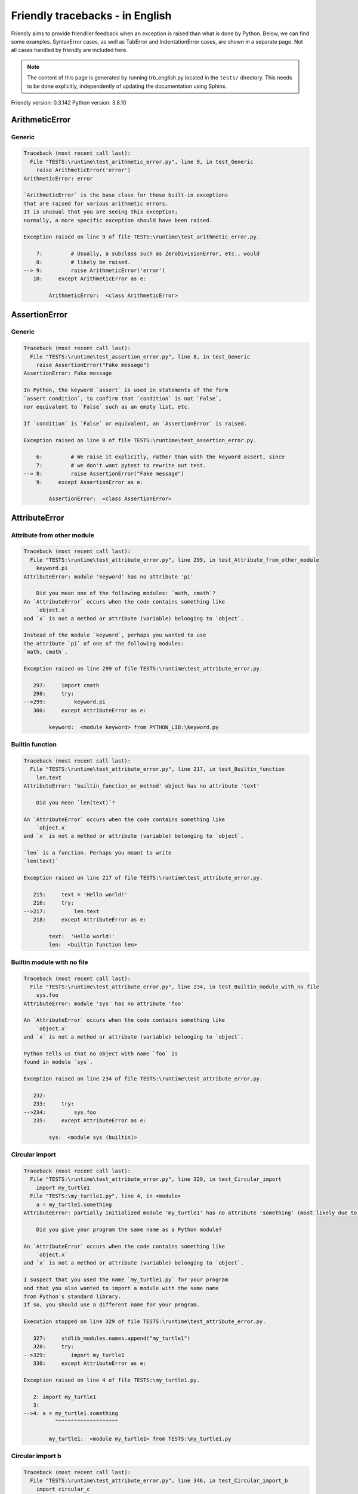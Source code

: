 
Friendly tracebacks - in English
======================================

Friendly aims to provide friendlier feedback when an exception
is raised than what is done by Python.
Below, we can find some examples. SyntaxError cases, as well as TabError and
IndentationError cases, are shown in a separate page.
Not all cases handled by friendly are included here.

.. note::

     The content of this page is generated by running
     trb_english.py located in the ``tests/`` directory.
     This needs to be done explicitly, independently of updating the
     documentation using Sphinx.

Friendly version: 0.3.142
Python version: 3.8.10



ArithmeticError
---------------


Generic
~~~~~~~

.. code-block:: none


    Traceback (most recent call last):
      File "TESTS:\runtime\test_arithmetic_error.py", line 9, in test_Generic
        raise ArithmeticError('error')
    ArithmeticError: error
    
    `ArithmeticError` is the base class for those built-in exceptions
    that are raised for various arithmetic errors.
    It is unusual that you are seeing this exception;
    normally, a more specific exception should have been raised.
    
    Exception raised on line 9 of file TESTS:\runtime\test_arithmetic_error.py.
    
        7:         # Usually, a subclass such as ZeroDivisionError, etc., would
        8:         # likely be raised.
    --> 9:         raise ArithmeticError('error')
       10:     except ArithmeticError as e:

            ArithmeticError:  <class ArithmeticError>
        


AssertionError
--------------


Generic
~~~~~~~

.. code-block:: none


    Traceback (most recent call last):
      File "TESTS:\runtime\test_assertion_error.py", line 8, in test_Generic
        raise AssertionError("Fake message")
    AssertionError: Fake message
    
    In Python, the keyword `assert` is used in statements of the form
    `assert condition`, to confirm that `condition` is not `False`,
    nor equivalent to `False` such as an empty list, etc.
    
    If `condition` is `False` or equivalent, an `AssertionError` is raised.
    
    Exception raised on line 8 of file TESTS:\runtime\test_assertion_error.py.
    
        6:         # We raise it explicitly, rather than with the keyword assert, since
        7:         # we don't want pytest to rewrite out test.
    --> 8:         raise AssertionError("Fake message")
        9:     except AssertionError as e:

            AssertionError:  <class AssertionError>
        


AttributeError
--------------


Attribute from other module
~~~~~~~~~~~~~~~~~~~~~~~~~~~

.. code-block:: none


    Traceback (most recent call last):
      File "TESTS:\runtime\test_attribute_error.py", line 299, in test_Attribute_from_other_module
        keyword.pi
    AttributeError: module 'keyword' has no attribute 'pi'
    
        Did you mean one of the following modules: `math, cmath`?
    An `AttributeError` occurs when the code contains something like
        `object.x`
    and `x` is not a method or attribute (variable) belonging to `object`.
    
    Instead of the module `keyword`, perhaps you wanted to use
    the attribute `pi` of one of the following modules:
    `math, cmath`.
    
    Exception raised on line 299 of file TESTS:\runtime\test_attribute_error.py.
    
       297:     import cmath
       298:     try:
    -->299:         keyword.pi
       300:     except AttributeError as e:

            keyword:  <module keyword> from PYTHON_LIB:\keyword.py
        


Builtin function
~~~~~~~~~~~~~~~~

.. code-block:: none


    Traceback (most recent call last):
      File "TESTS:\runtime\test_attribute_error.py", line 217, in test_Builtin_function
        len.text
    AttributeError: 'builtin_function_or_method' object has no attribute 'text'
    
        Did you mean `len(text)`?
        
    An `AttributeError` occurs when the code contains something like
        `object.x`
    and `x` is not a method or attribute (variable) belonging to `object`.
    
    `len` is a function. Perhaps you meant to write
    `len(text)`
    
    Exception raised on line 217 of file TESTS:\runtime\test_attribute_error.py.
    
       215:     text = 'Hello world!'
       216:     try:
    -->217:         len.text
       218:     except AttributeError as e:

            text:  'Hello world!'
            len:  <builtin function len>
        


Builtin module with no file
~~~~~~~~~~~~~~~~~~~~~~~~~~~

.. code-block:: none


    Traceback (most recent call last):
      File "TESTS:\runtime\test_attribute_error.py", line 234, in test_Builtin_module_with_no_file
        sys.foo
    AttributeError: module 'sys' has no attribute 'foo'
    
    An `AttributeError` occurs when the code contains something like
        `object.x`
    and `x` is not a method or attribute (variable) belonging to `object`.
    
    Python tells us that no object with name `foo` is
    found in module `sys`.
    
    Exception raised on line 234 of file TESTS:\runtime\test_attribute_error.py.
    
       232: 
       233:     try:
    -->234:         sys.foo
       235:     except AttributeError as e:

            sys:  <module sys (builtin)>
        


Circular import
~~~~~~~~~~~~~~~

.. code-block:: none


    Traceback (most recent call last):
      File "TESTS:\runtime\test_attribute_error.py", line 329, in test_Circular_import
        import my_turtle1
      File "TESTS:\my_turtle1.py", line 4, in <module>
        a = my_turtle1.something
    AttributeError: partially initialized module 'my_turtle1' has no attribute 'something' (most likely due to a circular import)
    
        Did you give your program the same name as a Python module?
        
    An `AttributeError` occurs when the code contains something like
        `object.x`
    and `x` is not a method or attribute (variable) belonging to `object`.
    
    I suspect that you used the name `my_turtle1.py` for your program
    and that you also wanted to import a module with the same name
    from Python's standard library.
    If so, you should use a different name for your program.
    
    Execution stopped on line 329 of file TESTS:\runtime\test_attribute_error.py.
    
       327:     stdlib_modules.names.append("my_turtle1")
       328:     try:
    -->329:        import my_turtle1
       330:     except AttributeError as e:

    Exception raised on line 4 of file TESTS:\my_turtle1.py.
    
       2: import my_turtle1
       3: 
    -->4: a = my_turtle1.something
              ^^^^^^^^^^^^^^^^^^^^

            my_turtle1:  <module my_turtle1> from TESTS:\my_turtle1.py
        


Circular import b
~~~~~~~~~~~~~~~~~

.. code-block:: none


    Traceback (most recent call last):
      File "TESTS:\runtime\test_attribute_error.py", line 346, in test_Circular_import_b
        import circular_c
      File "TESTS:\circular_c.py", line 4, in <module>
        a = circular_c.something
    AttributeError: partially initialized module 'circular_c' has no attribute 'something' (most likely due to a circular import)
    
        You have a circular import.
        
    An `AttributeError` occurs when the code contains something like
        `object.x`
    and `x` is not a method or attribute (variable) belonging to `object`.
    
    Python indicated that the module `{module}` was not fully imported.
    This can occur if, during the execution of the code in module `circular_c`
    an attempt is made to import the same module again.
    
    Execution stopped on line 346 of file TESTS:\runtime\test_attribute_error.py.
    
       344: def test_Circular_import_b():
       345:     try:
    -->346:         import circular_c
       347:     except AttributeError as e:

    Exception raised on line 4 of file TESTS:\circular_c.py.
    
       2: import circular_c
       3: 
    -->4: a = circular_c.something
              ^^^^^^^^^^^^^^^^^^^^

            circular_c:  <module circular_c> from TESTS:\circular_c.py
        


Generic
~~~~~~~

.. code-block:: none


    Traceback (most recent call last):
      File "TESTS:\runtime\test_attribute_error.py", line 24, in test_Generic
        A.x  # testing type
    AttributeError: type object 'A' has no attribute 'x'
    
    An `AttributeError` occurs when the code contains something like
        `object.x`
    and `x` is not a method or attribute (variable) belonging to `object`.
    
    The object `A` has no attribute named `x`.
    
    Exception raised on line 24 of file TESTS:\runtime\test_attribute_error.py.
    
       22: 
       23:     try:
    -->24:         A.x  # testing type
       25:     except AttributeError as e:

            A:  <class A> from test_attribute_error.test_Generic
        


Generic different frame
~~~~~~~~~~~~~~~~~~~~~~~

.. code-block:: none


    Traceback (most recent call last):
      File "TESTS:\runtime\test_attribute_error.py", line 47, in test_Generic_different_frame
        a.attr
    AttributeError: 'A' object has no attribute 'attr'
    
        Did you mean `attr2`?
        
    An `AttributeError` occurs when the code contains something like
        `object.x`
    and `x` is not a method or attribute (variable) belonging to `object`.
    
    The object `a` has no attribute named `attr`.
    Perhaps you meant to write `a.attr2` instead of `a.attr`
    
    Exception raised on line 47 of file TESTS:\runtime\test_attribute_error.py.
    
       45:     a = f()
       46:     try:
    -->47:         a.attr
       48:     except AttributeError as e:

            a:  <f.A object> from test_attribute_error.test_Generic_different_frame
        


Generic instance
~~~~~~~~~~~~~~~~

.. code-block:: none


    Traceback (most recent call last):
      File "TESTS:\runtime\test_attribute_error.py", line 65, in test_Generic_instance
        a.x
    AttributeError: 'A' object has no attribute 'x'
    
    An `AttributeError` occurs when the code contains something like
        `object.x`
    and `x` is not a method or attribute (variable) belonging to `object`.
    
    The object `a` has no attribute named `x`.
    
    Exception raised on line 65 of file TESTS:\runtime\test_attribute_error.py.
    
       63:     a = A()
       64:     try:
    -->65:         a.x
       66:     except AttributeError as e:

            a:  <A object> from test_attribute_error.test_Generic_instance
        


Module attribute typo
~~~~~~~~~~~~~~~~~~~~~

.. code-block:: none


    Traceback (most recent call last):
      File "TESTS:\runtime\test_attribute_error.py", line 142, in test_Module_attribute_typo
        math.cost
    AttributeError: module 'math' has no attribute 'cost'
    
        Did you mean `cos`?
        
    An `AttributeError` occurs when the code contains something like
        `object.x`
    and `x` is not a method or attribute (variable) belonging to `object`.
    
    Instead of writing `math.cost`, perhaps you meant to write one of 
    the following names which are attributes of module `math`:
    `cos, cosh, acos`
    
    Exception raised on line 142 of file TESTS:\runtime\test_attribute_error.py.
    
       140: 
       141:     try:
    -->142:         math.cost
       143:     except AttributeError as e:

            math:  <module math (builtin)>
        


Nonetype
~~~~~~~~

.. code-block:: none


    Traceback (most recent call last):
      File "TESTS:\runtime\test_attribute_error.py", line 181, in test_Nonetype
        a.b
    AttributeError: 'NoneType' object has no attribute 'b'
    
    An `AttributeError` occurs when the code contains something like
        `object.x`
    and `x` is not a method or attribute (variable) belonging to `object`.
    
    You are attempting to access the attribute `b`
    for a variable whose value is `None`.
    Exception raised on line 181 of file TESTS:\runtime\test_attribute_error.py.
    
       179:     a = None
       180:     try:
    -->181:         a.b
       182:     except AttributeError as e:

            a:  None
        


Object attribute typo
~~~~~~~~~~~~~~~~~~~~~

.. code-block:: none


    Traceback (most recent call last):
      File "TESTS:\runtime\test_attribute_error.py", line 81, in test_Object_attribute_typo
        a.appendh(4)
    AttributeError: 'list' object has no attribute 'appendh'
    
        Did you mean `append`?
        
    An `AttributeError` occurs when the code contains something like
        `object.x`
    and `x` is not a method or attribute (variable) belonging to `object`.
    
    The object `a` has no attribute named `appendh`.
    Perhaps you meant to write `a.append` instead of `a.appendh`
    
    Exception raised on line 81 of file TESTS:\runtime\test_attribute_error.py.
    
       79:     try:
       80:         a = [1, 2, 3]
    -->81:         a.appendh(4)
                   ^^^^^^^^^
       82:     except AttributeError as e:

            a:  [1, 2, 3]
        


Perhaps comma
~~~~~~~~~~~~~

.. code-block:: none


    Traceback (most recent call last):
      File "TESTS:\runtime\test_attribute_error.py", line 200, in test_Perhaps_comma
        a = [abcd
    AttributeError: 'str' object has no attribute 'defg'
    
        Did you mean to separate object names by a comma?
        
    An `AttributeError` occurs when the code contains something like
        `object.x`
    and `x` is not a method or attribute (variable) belonging to `object`.
    
    `defg` is not an attribute of `abcd`.
    However, both `abcd` and `defg` are known objects.
    Perhaps you wrote a period to separate these two objects, 
    instead of using a comma.
    
    Exception raised on line 200 of file TESTS:\runtime\test_attribute_error.py.
    
       198:     # fmt: off
       199:     try:
    -->200:         a = [abcd
       201:         .defg]

            abcd:  'hello'
            defg:  'world'
        


Shadow stdlib module
~~~~~~~~~~~~~~~~~~~~

.. code-block:: none


    Traceback (most recent call last):
      File "TESTS:\runtime\test_attribute_error.py", line 163, in test_Shadow_stdlib_module
        turtle.Pen
    AttributeError: module 'turtle' has no attribute 'Pen'
    
        Did you give your program the same name as a Python module?
        
    An `AttributeError` occurs when the code contains something like
        `object.x`
    and `x` is not a method or attribute (variable) belonging to `object`.
    
    You imported a module named `turtle` from `TESTS:\turtle.py`.
    There is also a module named `turtle` in Python's standard library.
    Perhaps you need to rename your module.
    
    Exception raised on line 163 of file TESTS:\runtime\test_attribute_error.py.
    
       161: 
       162:     try:
    -->163:         turtle.Pen
       164:     except AttributeError as e:

            turtle:  <module turtle> from TESTS:\turtle.py
        


Tuple by accident
~~~~~~~~~~~~~~~~~

.. code-block:: none


    Traceback (most recent call last):
      File "TESTS:\runtime\test_attribute_error.py", line 269, in test_Tuple_by_accident
        something.upper()
    AttributeError: 'tuple' object has no attribute 'upper'
    
        Did you write a comma by mistake?
        
    An `AttributeError` occurs when the code contains something like
        `object.x`
    and `x` is not a method or attribute (variable) belonging to `object`.
    
    `something` is a tuple that contains a single item
    which does have `'upper'` as an attribute.
    Perhaps you added a trailing comma by mistake at the end of the line
    where you defined `something`.
    
    Exception raised on line 269 of file TESTS:\runtime\test_attribute_error.py.
    
       267:     something = "abc",  # note trailing comma
       268:     try:
    -->269:         something.upper()
                    ^^^^^^^^^^^^^^^
       270:     except AttributeError as e:

            something:  ('abc',)
        


Use builtin
~~~~~~~~~~~

.. code-block:: none


    Traceback (most recent call last):
      File "TESTS:\runtime\test_attribute_error.py", line 97, in test_Use_builtin
        a.length()
    AttributeError: 'list' object has no attribute 'length'
    
        Did you mean `len(a)`?
        
    An `AttributeError` occurs when the code contains something like
        `object.x`
    and `x` is not a method or attribute (variable) belonging to `object`.
    
    The object `a` has no attribute named `length`.
    Perhaps you can use the Python builtin function `len` instead:
    `len(a)`.
    Exception raised on line 97 of file TESTS:\runtime\test_attribute_error.py.
    
       95:     try:
       96:         a = [1, 2, 3]
    -->97:         a.length()
                   ^^^^^^^^
       98:     except AttributeError as e:

            a:  [1, 2, 3]
        


Use join with str
~~~~~~~~~~~~~~~~~

.. code-block:: none


    Traceback (most recent call last):
      File "TESTS:\runtime\test_attribute_error.py", line 313, in test_Use_join_with_str
        a = ['a', '2'].join('abc') + ['b', '3'].join('\n')
    AttributeError: 'list' object has no attribute 'join'
    
        Did you mean `'abc'.join(['a', '2'])`?
        
    An `AttributeError` occurs when the code contains something like
        `object.x`
    and `x` is not a method or attribute (variable) belonging to `object`.
    
    The object `['a', '2']` has no attribute named `join`.
    Perhaps you wanted something like `'abc'.join(['a', '2'])`.
    
    Exception raised on line 313 of file TESTS:\runtime\test_attribute_error.py.
    
       311: def test_Use_join_with_str():
       312:     try:
    -->313:         a = ['a', '2'].join('abc') + ['b', '3'].join('\n')
                        ^^^^^^^^^^^^^^^
       314:     except AttributeError as e:


Use synonym
~~~~~~~~~~~

.. code-block:: none


    Traceback (most recent call last):
      File "TESTS:\runtime\test_attribute_error.py", line 113, in test_Use_synonym
        a.add(4)
    AttributeError: 'list' object has no attribute 'add'
    
        Did you mean `append`?
        
    An `AttributeError` occurs when the code contains something like
        `object.x`
    and `x` is not a method or attribute (variable) belonging to `object`.
    
    The object `a` has no attribute named `add`.
    However, `a` has the following attributes with similar meanings:
    `append, extend, insert`.
    
    Exception raised on line 113 of file TESTS:\runtime\test_attribute_error.py.
    
       111:     try:
       112:         a = [1, 2, 3]
    -->113:         a.add(4)
                    ^^^^^
       114:     except AttributeError as e:

            a:  [1, 2, 3]
        


Using slots
~~~~~~~~~~~

.. code-block:: none


    Traceback (most recent call last):
      File "TESTS:\runtime\test_attribute_error.py", line 254, in test_Using_slots
        f.b = 1
    AttributeError: 'F' object has no attribute 'b'
    
    An `AttributeError` occurs when the code contains something like
        `object.x`
    and `x` is not a method or attribute (variable) belonging to `object`.
    
    The object `f` has no attribute named `b`.
    Note that object `f` uses `__slots__` which prevents
    the creation of new attributes.
    The following are some of its known attributes:
    `a`.
    Exception raised on line 254 of file TESTS:\runtime\test_attribute_error.py.
    
       252:     f = F()
       253:     try:
    -->254:         f.b = 1
       255:     except AttributeError as e:

            f:  <F object> from test_attribute_error.test_Using_slots
        


FileNotFoundError
-----------------


Generic
~~~~~~~

.. code-block:: none


    Traceback (most recent call last):
      File "TESTS:\runtime\test_file_not_found_error.py", line 6, in test_Generic
        open("does_not_exist")
    FileNotFoundError: [Errno 2] No such file or directory: 'does_not_exist'
    
    A `FileNotFoundError` exception indicates that you
    are trying to open a file that cannot be found by Python.
    This could be because you misspelled the name of the file.
    
    In your program, the name of the
    file that cannot be found is `does_not_exist`.
    
    Exception raised on line 6 of file TESTS:\runtime\test_file_not_found_error.py.
    
       4: def test_Generic():
       5:     try:
    -->6:         open("does_not_exist")
       7:     except FileNotFoundError as e:

            open:  <builtin function open>
        


ImportError
-----------


Circular import
~~~~~~~~~~~~~~~

.. code-block:: none


    Traceback (most recent call last):
      File "TESTS:\runtime\test_import_error.py", line 58, in test_Circular_import
        import circular_a
      File "TESTS:\circular_a.py", line 2, in <module>
        import circular_b
      File "TESTS:\circular_b.py", line 2, in <module>
        from circular_a import a
    ImportError: cannot import name 'a' from partially initialized module 'circular_a' (most likely due to a circular import) (C:\Users\andre\github\friendly-traceback\tests\circular_a.py)
    
    An `ImportError` exception indicates that a certain object could not
    be imported from a module or package. Most often, this is
    because the name of the object is not spelled correctly.
    
    The object that could not be imported is `a`.
    The module or package where it was 
    expected to be found is `circular_a`.
    
    The problem was likely caused by what is known as a 'circular import'.
    First, Python imported and started executing the code in file
       'TESTS:\runtime\test_import_error.py'.
    which imports module `circular_a`.
    During this process, the code in another file,
       'TESTS:\circular_b.py'
    was executed. However in this last file, an attempt was made
    to import the original module `circular_a`
    a second time, before Python had completed the first import.
    
    Execution stopped on line 58 of file TESTS:\runtime\test_import_error.py.
    
       56: def test_Circular_import():
       57:     try:
    -->58:         import circular_a
       59:     except ImportError as e:

    Exception raised on line 2 of file TESTS:\circular_b.py.
    
       1: """File used in for test_circular_import() in test_import_error.py"""
    -->2: from circular_a import a


Simple import error
~~~~~~~~~~~~~~~~~~~

.. code-block:: none


    Traceback (most recent call last):
      File "TESTS:\runtime\test_import_error.py", line 44, in test_Simple_import_error
        from math import Pi
    ImportError: cannot import name 'Pi' from 'math' (unknown location)
    
        Did you mean `pi`?
        
    An `ImportError` exception indicates that a certain object could not
    be imported from a module or package. Most often, this is
    because the name of the object is not spelled correctly.
    
    Perhaps you meant to import `pi` (from `math`) instead of `Pi`
    
    Exception raised on line 44 of file TESTS:\runtime\test_import_error.py.
    
       42: 
       43:     try:
    -->44:         from math import Pi
       45:     except ImportError as e:


IndexError
----------


Empty
~~~~~

.. code-block:: none


    Traceback (most recent call last):
      File "TESTS:\runtime\test_index_error.py", line 38, in test_Empty
        c = a[1]
    IndexError: list index out of range
    
        `a` contains no item.
        
    An `IndexError` occurs when you try to get an item from a list,
    a tuple, or a similar object (sequence), and use an index which
    does not exist; typically, this happens because the index you give
    is greater than the length of the sequence.
    
    You have tried to get the item with index `1` of `a`,
    a `list` which contains no item.
    
    Exception raised on line 38 of file TESTS:\runtime\test_index_error.py.
    
       36:     a = []
       37:     try:
    -->38:         c = a[1]
                       ^^^^
       39:     except IndexError as e:

            a:  []
        


Long list
~~~~~~~~~

.. code-block:: none


    Traceback (most recent call last):
      File "TESTS:\runtime\test_index_error.py", line 24, in test_Long_list
        print(a[60], b[0])
    IndexError: list index out of range
    
    An `IndexError` occurs when you try to get an item from a list,
    a tuple, or a similar object (sequence), and use an index which
    does not exist; typically, this happens because the index you give
    is greater than the length of the sequence.
    
    You have tried to get the item with index `60` of `a`,
    a `list` of length `40`.
    The valid index values of `a` are integers ranging from
    `-40` to `39`.
    
    Exception raised on line 24 of file TESTS:\runtime\test_index_error.py.
    
       22:     b = tuple(range(50))
       23:     try:
    -->24:         print(a[60], b[0])
                         ^^^^^
       25:     except IndexError as e:

            a:  [0, 1, 2, 3, 4, 5, 6, 7, 8, 9, 10, 11, 12, 13, 14, 15, 16, 17, 18, ...]
                len(a): 40
        
        


Short tuple
~~~~~~~~~~~

.. code-block:: none


    Traceback (most recent call last):
      File "TESTS:\runtime\test_index_error.py", line 8, in test_Short_tuple
        print(a[3], b[2])
    IndexError: tuple index out of range
    
        Remember: the first item of a `tuple` is not at index 1 but at index 0.
        
    An `IndexError` occurs when you try to get an item from a list,
    a tuple, or a similar object (sequence), and use an index which
    does not exist; typically, this happens because the index you give
    is greater than the length of the sequence.
    
    You have tried to get the item with index `3` of `a`,
    a `tuple` of length `3`.
    The valid index values of `a` are integers ranging from
    `-3` to `2`.
    
    Exception raised on line 8 of file TESTS:\runtime\test_index_error.py.
    
        6:     b = [1, 2, 3]
        7:     try:
    --> 8:         print(a[3], b[2])
                         ^^^^
        9:     except IndexError as e:

            a:  (1, 2, 3)
        


KeyError
--------


ChainMap
~~~~~~~~

.. code-block:: none


    Traceback (most recent call last):
      File "PYTHON_LIB:\collections\__init__.py", line 965, in pop
        return self.maps[0].pop(key, *args)
    KeyError: 42
    
        During handling of the above exception, another exception occurred:
    
    Traceback (most recent call last):
      File "TESTS:\runtime\test_key_error.py", line 62, in test_ChainMap
        d.pop(42)
      File "PYTHON_LIB:\collections\__init__.py", line 967, in pop
        raise KeyError('Key not found in the first mapping: {!r}'.format(key))
    KeyError: 'Key not found in the first mapping: 42'
    
    A `KeyError` is raised when a value is not found as a
    key in a Python dict or in a similar object.
    
    The key `42` cannot be found in `d`, an object of type `ChainMap`.
    
    Execution stopped on line 62 of file TESTS:\runtime\test_key_error.py.
    
       60:     d = ChainMap({}, {})
       61:     try:
    -->62:         d.pop(42)
       63:     except KeyError as e:

            d:  ChainMap({}, {})
            d.pop:  <bound method ChainMap.pop of ChainMap({}, {})>
        
    Exception raised on line 967 of file PYTHON_LIB:\collections\__init__.py.
    
       965:             return self.maps[0].pop(key, *args)
       966:         except KeyError:
    -->967:             raise KeyError('Key not found in the first mapping: {!r}'.format(key))

            key:  42
            KeyError:  <class KeyError>
            format:  <builtin function format>
            'Key not found in the first mapping: {!r}'.format:  <builtin method format of str object>
        


Forgot to convert to string
~~~~~~~~~~~~~~~~~~~~~~~~~~~

.. code-block:: none


    Traceback (most recent call last):
      File "TESTS:\runtime\test_key_error.py", line 115, in test_Forgot_to_convert_to_string
        print(squares[2])
    KeyError: 2
    
        Did you forget to convert `2` into a string?
        
    A `KeyError` is raised when a value is not found as a
    key in a Python dict or in a similar object.
    
    The key `2` cannot be found in the dict `squares`.
    `squares` contains a string key which is identical to `str(2)`.
    Perhaps you forgot to convert the key into a string.
    
    Exception raised on line 115 of file TESTS:\runtime\test_key_error.py.
    
       113:     squares = {"1": 1, "2": 4, "3": 9}
       114:     try:
    -->115:         print(squares[2])
                          ^^^^^^^^^^
       116:     except KeyError as e:

            squares:  {'1': 1, '2': 4, '3': 9}
        


Generic key error
~~~~~~~~~~~~~~~~~

.. code-block:: none


    Traceback (most recent call last):
      File "TESTS:\runtime\test_key_error.py", line 44, in test_Generic_key_error
        d["c"]
    KeyError: 'c'
    
    A `KeyError` is raised when a value is not found as a
    key in a Python dict or in a similar object.
    
    The key `'c'` cannot be found in the dict `d`.
    
    Exception raised on line 44 of file TESTS:\runtime\test_key_error.py.
    
       42:     d = {"a": 1, "b": 2}
       43:     try:
    -->44:         d["c"]
       45:     except KeyError as e:

            d:  {'a': 1, 'b': 2}
        


Popitem empty ChainMap
~~~~~~~~~~~~~~~~~~~~~~

.. code-block:: none


    Traceback (most recent call last):
      File "PYTHON_LIB:\collections\__init__.py", line 958, in popitem
        return self.maps[0].popitem()
    KeyError: 'popitem(): dictionary is empty'
    
        During handling of the above exception, another exception occurred:
    
    Traceback (most recent call last):
      File "TESTS:\runtime\test_key_error.py", line 26, in test_Popitem_empty_ChainMap
        alpha.popitem()
      File "PYTHON_LIB:\collections\__init__.py", line 960, in popitem
        raise KeyError('No keys found in the first mapping.')
    KeyError: 'No keys found in the first mapping.'
    
        `alpha` is an empty `ChainMap`.
        
    A `KeyError` is raised when a value is not found as a
    key in a Python dict or in a similar object.
    
    You tried to retrieve an item from `alpha` which is an empty `ChainMap`.
    
    Execution stopped on line 26 of file TESTS:\runtime\test_key_error.py.
    
       24:     alpha = ChainMap({}, {})
       25:     try:
    -->26:         alpha.popitem()
       27:     except KeyError as e:

            alpha:  ChainMap({}, {})
            alpha.popitem:  <bound method ChainMap.popitem of ChainMap({}, {})>
        
    Exception raised on line 960 of file PYTHON_LIB:\collections\__init__.py.
    
       958:             return self.maps[0].popitem()
       959:         except KeyError:
    -->960:             raise KeyError('No keys found in the first mapping.')

            KeyError:  <class KeyError>
        


Popitem empty dict
~~~~~~~~~~~~~~~~~~

.. code-block:: none


    Traceback (most recent call last):
      File "TESTS:\runtime\test_key_error.py", line 8, in test_Popitem_empty_dict
        d.popitem()
    KeyError: 'popitem(): dictionary is empty'
    
        `d` is an empty `dict`.
        
    A `KeyError` is raised when a value is not found as a
    key in a Python dict or in a similar object.
    
    You tried to retrieve an item from `d` which is an empty `dict`.
    
    Exception raised on line 8 of file TESTS:\runtime\test_key_error.py.
    
        6:     d = {}
        7:     try:
    --> 8:         d.popitem()
        9:     except KeyError as e:

            d:  {}
            d.popitem:  <builtin method popitem of dict object>
        


Similar names
~~~~~~~~~~~~~

.. code-block:: none


    Traceback (most recent call last):
      File "TESTS:\runtime\test_key_error.py", line 145, in test_Similar_names
        a = second["alpha"]
    KeyError: 'alpha'
    
        Did you mean `'alpha0'`?
        
    A `KeyError` is raised when a value is not found as a
    key in a Python dict or in a similar object.
    
    The key `'alpha'` cannot be found in the dict `second`.
    `second` has some keys similar to `'alpha'` including:
    `'alpha0', 'alpha12', 'alpha11'`.
    
    Exception raised on line 145 of file TESTS:\runtime\test_key_error.py.
    
       143:     second = {"alpha0": 1, "alpha11": 2, "alpha12": 3}
       144:     try:
    -->145:         a = second["alpha"]
                        ^^^^^^^^^^^^^^^
       146:     except KeyError as e:

            second:  {'alpha0': 1, 'alpha11': 2, 'alpha12': 3}
        


String by mistake
~~~~~~~~~~~~~~~~~

.. code-block:: none


    Traceback (most recent call last):
      File "TESTS:\runtime\test_key_error.py", line 98, in test_String_by_mistake
        d["(0, 0)"]
    KeyError: '(0, 0)'
    
        Did you convert `(0, 0)` into a string by mistake?
        
    A `KeyError` is raised when a value is not found as a
    key in a Python dict or in a similar object.
    
    The key `'(0, 0)'` cannot be found in the dict `d`.
    `'(0, 0)'` is a string.
    There is a key of `d` whose string representation
    is identical to `'(0, 0)'`.
    
    Exception raised on line 98 of file TESTS:\runtime\test_key_error.py.
    
        96:     d = {(0, 0): "origin"}
        97:     try:
    --> 98:         d["(0, 0)"]
        99:     except KeyError as e:

            d:  {(0, 0): 'origin'}
        


LookupError
-----------


Generic
~~~~~~~

.. code-block:: none


    Traceback (most recent call last):
      File "TESTS:\runtime\test_lookup_error.py", line 10, in test_Generic
        raise LookupError("Fake message")
    LookupError: Fake message
    
    `LookupError` is the base class for the exceptions that are raised
    when a key or index used on a mapping or sequence is invalid.
    It can also be raised directly by codecs.lookup().
    
    Exception raised on line 10 of file TESTS:\runtime\test_lookup_error.py.
    
        8:         # other than possibly codecs.lookup(), which is why we raise
        9:         # it directly here for our example.
    -->10:         raise LookupError("Fake message")
       11:     except LookupError as e:

            LookupError:  <class LookupError>
        


ModuleNotFoundError
-------------------


Need to install module
~~~~~~~~~~~~~~~~~~~~~~

.. code-block:: none


    Traceback (most recent call last):
      File "TESTS:\runtime\test_module_not_found_error.py", line 76, in test_Need_to_install_module
        import alphabet
    ModuleNotFoundError: No module named 'alphabet'
    
    A `ModuleNotFoundError` exception indicates that you
    are trying to import a module that cannot be found by Python.
    This could be because you misspelled the name of the module
    or because it is not installed on your computer.
    
    No module named `alphabet` can be imported.
    Perhaps you need to install it.
    
    Exception raised on line 76 of file TESTS:\runtime\test_module_not_found_error.py.
    
       74: def test_Need_to_install_module():
       75:     try:
    -->76:         import alphabet
       77:     except ModuleNotFoundError as e:


Not a package
~~~~~~~~~~~~~

.. code-block:: none


    Traceback (most recent call last):
      File "TESTS:\runtime\test_module_not_found_error.py", line 22, in test_Not_a_package
        import os.xxx
    ModuleNotFoundError: No module named 'os.xxx'; 'os' is not a package
    
    A `ModuleNotFoundError` exception indicates that you
    are trying to import a module that cannot be found by Python.
    This could be because you misspelled the name of the module
    or because it is not installed on your computer.
    
    `xxx` cannot be imported from `os`.
    
    Exception raised on line 22 of file TESTS:\runtime\test_module_not_found_error.py.
    
       20: 
       21:     try:
    -->22:         import os.xxx
       23:     except ModuleNotFoundError as e:


Not a package similar name
~~~~~~~~~~~~~~~~~~~~~~~~~~

.. code-block:: none


    Traceback (most recent call last):
      File "TESTS:\runtime\test_module_not_found_error.py", line 36, in test_Not_a_package_similar_name
        import os.pathh
    ModuleNotFoundError: No module named 'os.pathh'; 'os' is not a package
    
        Did you mean `import os.path`?
        
    A `ModuleNotFoundError` exception indicates that you
    are trying to import a module that cannot be found by Python.
    This could be because you misspelled the name of the module
    or because it is not installed on your computer.
    
    Perhaps you meant `import os.path`.
    `path` is a name similar to `pathh` and is a module that
    can be imported from `os`.
    Other objects with similar names that are part of
     `os` include `fspath`.
    
    Exception raised on line 36 of file TESTS:\runtime\test_module_not_found_error.py.
    
       34: def test_Not_a_package_similar_name():
       35:     try:
    -->36:         import os.pathh
       37:     except ModuleNotFoundError as e:


Object not module
~~~~~~~~~~~~~~~~~

.. code-block:: none


    Traceback (most recent call last):
      File "TESTS:\runtime\test_module_not_found_error.py", line 49, in test_Object_not_module
        import os.open
    ModuleNotFoundError: No module named 'os.open'; 'os' is not a package
    
        Did you mean `from os import open`?
        
    A `ModuleNotFoundError` exception indicates that you
    are trying to import a module that cannot be found by Python.
    This could be because you misspelled the name of the module
    or because it is not installed on your computer.
    
    `open` is not a separate module but an object that is part of `os`.
    
    Exception raised on line 49 of file TESTS:\runtime\test_module_not_found_error.py.
    
       47: def test_Object_not_module():
       48:     try:
    -->49:         import os.open
       50:     except ModuleNotFoundError as e:

            open:  <builtin function open>
        


Similar object not module
~~~~~~~~~~~~~~~~~~~~~~~~~

.. code-block:: none


    Traceback (most recent call last):
      File "TESTS:\runtime\test_module_not_found_error.py", line 62, in test_Similar_object_not_module
        import os.opend
    ModuleNotFoundError: No module named 'os.opend'; 'os' is not a package
    
        Did you mean `from os import open`?
        
    A `ModuleNotFoundError` exception indicates that you
    are trying to import a module that cannot be found by Python.
    This could be because you misspelled the name of the module
    or because it is not installed on your computer.
    
    Perhaps you meant `from os import open`.
    `open` is a name similar to `opend` and is an object that
    can be imported from `os`.
    Other objects with similar names that are part of
     `os` include `popen, fdopen`.
    
    Exception raised on line 62 of file TESTS:\runtime\test_module_not_found_error.py.
    
       60: def test_Similar_object_not_module():
       61:     try:
    -->62:         import os.opend
       63:     except ModuleNotFoundError as e:


Standard library module
~~~~~~~~~~~~~~~~~~~~~~~

.. code-block:: none


    Traceback (most recent call last):
      File "TESTS:\runtime\test_module_not_found_error.py", line 7, in test_Standard_library_module
        import Tkinter
    ModuleNotFoundError: No module named 'Tkinter'
    
        Did you mean `tkinter`?
        
    A `ModuleNotFoundError` exception indicates that you
    are trying to import a module that cannot be found by Python.
    This could be because you misspelled the name of the module
    or because it is not installed on your computer.
    
    No module named `Tkinter` can be imported.
    Perhaps you need to install it.
    `tkinter` is an existing module that has a similar name.
    
    Exception raised on line 7 of file TESTS:\runtime\test_module_not_found_error.py.
    
       5: def test_Standard_library_module():
       6:     try:
    -->7:         import Tkinter
       8:     except ModuleNotFoundError as e:


no curses
~~~~~~~~~

.. code-block:: none


    Traceback (most recent call last):
      File "TESTS:\runtime\test_module_not_found_error.py", line 92, in test_no_curses
        import curses
      File "PYTHON_LIB:\curses\__init__.py", line 13, in <module>
        from _curses import *
    ModuleNotFoundError: No module named '_curses'
    
        The curses module is rarely installed with Python on Windows.
        
    A `ModuleNotFoundError` exception indicates that you
    are trying to import a module that cannot be found by Python.
    This could be because you misspelled the name of the module
    or because it is not installed on your computer.
    
    You have tried to import the curses module.
    The curses module is rarely installed with Python on Windows.
    
    Execution stopped on line 92 of file TESTS:\runtime\test_module_not_found_error.py.
    
       90:     def test_no_curses():
       91:         try:
    -->92:             import curses
       93:         except ModuleNotFoundError as e:

    Exception raised on line 13 of file PYTHON_LIB:\curses\__init__.py.
    
       11: """
       12: 
    -->13: from _curses import *
       14: import os as _os


NameError
---------


Annotated variable
~~~~~~~~~~~~~~~~~~

.. code-block:: none


    Traceback (most recent call last):
      File "TESTS:\runtime\test_name_error.py", line 24, in test_Annotated_variable
        y = x
    NameError: name 'x' is not defined
    
        Did you use a colon instead of an equal sign?
        
    A `NameError` exception indicates that a variable or
    function name is not known to Python.
    Most often, this is because there is a spelling mistake.
    However, sometimes it is because the name is used
    before being defined or given a value.
    
    In your program, no object with the name `x` exists.
    A type hint found for `x` in the global scope.
    Perhaps you had used a colon instead of an equal sign and wrote
    
        x : 3
    
    instead of
    
        x = 3
    
    Exception raised on line 24 of file TESTS:\runtime\test_name_error.py.
    
       22: def test_Annotated_variable():
       23:     try:
    -->24:         y = x
                       ^
       25:     except NameError as e:


Custom name
~~~~~~~~~~~

.. code-block:: none


    Traceback (most recent call last):
      File "TESTS:\runtime\test_name_error.py", line 163, in test_Custom_name
        python
    NameError: name 'python' is not defined
    
        You are already using Python!
    A `NameError` exception indicates that a variable or
    function name is not known to Python.
    Most often, this is because there is a spelling mistake.
    However, sometimes it is because the name is used
    before being defined or given a value.
    
    You are already using Python!
    Exception raised on line 163 of file TESTS:\runtime\test_name_error.py.
    
       161: def test_Custom_name():
       162:     try:
    -->163:         python
                    ^^^^^^
       164:     except NameError as e:


Free variable referenced
~~~~~~~~~~~~~~~~~~~~~~~~

.. code-block:: none


    Traceback (most recent call last):
      File "TESTS:\runtime\test_name_error.py", line 149, in test_Free_variable_referenced
        outer()
      File "TESTS:\runtime\test_name_error.py", line 145, in outer
        inner()
      File "TESTS:\runtime\test_name_error.py", line 144, in inner
        return var
    NameError: free variable 'var' referenced before assignment in enclosing scope
    
    A `NameError` exception indicates that a variable or
    function name is not known to Python.
    Most often, this is because there is a spelling mistake.
    However, sometimes it is because the name is used
    before being defined or given a value.
    
    In your program, `var` is an unknown name
    that exists in an enclosing scope,
    but has not yet been assigned a value.
    
    Execution stopped on line 149 of file TESTS:\runtime\test_name_error.py.
    
       147: 
       148:     try:
    -->149:         outer()
       150:     except NameError as e:

            outer:  <function outer> from test_Free_variable_referenced
        
    Exception raised on line 144 of file TESTS:\runtime\test_name_error.py.
    
       142:     def outer():
       143:         def inner():
    -->144:             return var
                               ^^^
       145:         inner()


Generic
~~~~~~~

.. code-block:: none


    Traceback (most recent call last):
      File "TESTS:\runtime\test_name_error.py", line 9, in test_Generic
        this = something
    NameError: name 'something' is not defined
    
    A `NameError` exception indicates that a variable or
    function name is not known to Python.
    Most often, this is because there is a spelling mistake.
    However, sometimes it is because the name is used
    before being defined or given a value.
    
    In your program, no object with the name `something` exists.
    I have no additional information for you.
    
    Exception raised on line 9 of file TESTS:\runtime\test_name_error.py.
    
        7: def test_Generic():
        8:     try:
    --> 9:         this = something
                          ^^^^^^^^^
       10:     except NameError as e:


Missing import
~~~~~~~~~~~~~~

.. code-block:: none


    Traceback (most recent call last):
      File "TESTS:\runtime\test_name_error.py", line 129, in test_Missing_import
        unicodedata.something
    NameError: name 'unicodedata' is not defined
    
        Did you forget to import `unicodedata`?
        
    A `NameError` exception indicates that a variable or
    function name is not known to Python.
    Most often, this is because there is a spelling mistake.
    However, sometimes it is because the name is used
    before being defined or given a value.
    
    The name `unicodedata` is not defined in your program.
    Perhaps you forgot to import `unicodedata` which is found
    in Python's standard library.
    
    Exception raised on line 129 of file TESTS:\runtime\test_name_error.py.
    
       127: 
       128:     try:
    -->129:         unicodedata.something
                    ^^^^^^^^^^^
       130:     except NameError as e:


Synonym
~~~~~~~

.. code-block:: none


    Traceback (most recent call last):
      File "TESTS:\runtime\test_name_error.py", line 89, in test_Synonym
        cost  # wrote from math import * above
    NameError: name 'cost' is not defined
    
        Did you mean `cos`?
        
    A `NameError` exception indicates that a variable or
    function name is not known to Python.
    Most often, this is because there is a spelling mistake.
    However, sometimes it is because the name is used
    before being defined or given a value.
    
    In your program, no object with the name `cost` exists.
    Instead of writing `cost`, perhaps you meant one of the following:
    *   Global scope: `cos`, `cosh`, `acos`
    
    Exception raised on line 89 of file TESTS:\runtime\test_name_error.py.
    
       87: 
       88:     try:
    -->89:         cost  # wrote from math import * above
                   ^^^^
       90:     except NameError as e:


OsError
-------


Urllib error
~~~~~~~~~~~~

.. code-block:: none


    Traceback (most recent call last):
      File "PYTHON_LIB:\urllib\request.py", line 1354, in do_open
           ... More lines not shown. ...
      File "PYTHON_LIB:\socket.py", line 787, in create_connection
        for res in getaddrinfo(host, port, 0, SOCK_STREAM):
      File "PYTHON_LIB:\socket.py", line 918, in getaddrinfo
        for res in _socket.getaddrinfo(host, port, family, type, proto, flags):
    socket.gaierror: [Errno 11001] getaddrinfo failed
    
        During handling of the above exception, another exception occurred:
    
    Traceback (most recent call last):
      File "TESTS:\runtime\test_os_error.py", line 7, in test_Urllib_error
        request.urlopen("http://does_not_exist")
           ... More lines not shown. ...
      File "PYTHON_LIB:\urllib\request.py", line 1383, in http_open
        return self.do_open(http.client.HTTPConnection, req)
      File "PYTHON_LIB:\urllib\request.py", line 1357, in do_open
        raise URLError(err)
    URLError: <urlopen error [Errno 11001] getaddrinfo failed>
    
    An exception of type `URLError` is a subclass of `OSError`.
    An `OSError` exception is usually raised by the Operating System
    to indicate that an operation is not allowed or that
    a resource is not available.
    
    I suspect that you are trying to connect to a server and
    that a connection cannot be made.
    
    If that is the case, check for typos in the URL
    and check your internet connectivity.
    
    Execution stopped on line 7 of file TESTS:\runtime\test_os_error.py.
    
       5:     from urllib import request, error
       6:     try:
    -->7:         request.urlopen("http://does_not_exist")
       8:     except error.URLError as e:

            request:  <module urllib.request> from PYTHON_LIB:\urllib\request.py
            request.urlopen:  <function urlopen>
        
    Exception raised on line 1357 of file PYTHON_LIB:\urllib\request.py.
    
       1355:                           encode_chunked=req.has_header('Transfer-encoding'))
       1356:             except OSError as err: # timeout error
    -->1357:                 raise URLError(err)
       1358:             r = h.getresponse()

            global URLError:  <class urllib.error.URLError>
        


OverflowError
-------------


Generic
~~~~~~~

.. code-block:: none


    Traceback (most recent call last):
      File "TESTS:\runtime\test_overflow_error.py", line 6, in test_Generic
        2.0 ** 1600
    OverflowError: (34, 'Result too large')
    
    An `OverflowError` is raised when the result of an arithmetic operation
    is too large to be handled by the computer's processor.
    
    Exception raised on line 6 of file TESTS:\runtime\test_overflow_error.py.
    
       4: def test_Generic():
       5:     try:
    -->6:         2.0 ** 1600
       7:     except OverflowError as e:


RecursionError
--------------


Generic
~~~~~~~

.. code-block:: none


    Traceback (most recent call last):
      File "TESTS:\runtime\test_recursion_error.py", line 8, in test_Generic
        a()
           ... More lines not shown. ...
      File "TESTS:\runtime\test_recursion_error.py", line 6, in a
        return a()
      File "TESTS:\runtime\test_recursion_error.py", line 6, in a
        return a()
    RecursionError: maximum recursion depth exceeded
    
    A `RecursionError` is raised when a function calls itself,
    directly or indirectly, too many times.
    It almost always indicates that you made an error in your code
    and that your program would never stop.
    
    Execution stopped on line 8 of file TESTS:\runtime\test_recursion_error.py.
    
        6:         return a()
        7:     try:
    --> 8:         a()
        9:     except RecursionError as e:

            a:  <function a> from test_Generic
        
    Exception raised on line 6 of file TESTS:\runtime\test_recursion_error.py.
    
       4: def test_Generic():
       5:     def a():
    -->6:         return a()
                         ^^^
       7:     try:

            a:  <function a> from test_Generic
        


TypeError
---------


Bad type for unary operator
~~~~~~~~~~~~~~~~~~~~~~~~~~~

.. code-block:: none


    Traceback (most recent call last):
      File "TESTS:\runtime\test_type_error.py", line 371, in test_Bad_type_for_unary_operator
        a =+ "def"
    TypeError: bad operand type for unary +: 'str'
    
        Perhaps you meant to write `+=` instead of `=+`
    A `TypeError` is usually caused by trying
    to combine two incompatible types of objects,
    by calling a function with the wrong type of object,
    or by trying to do an operation not allowed on a given type of object.
    
    You tried to use the unary operator '+'
    with the following type of object: a string (`str`).
    This operation is not defined for this type of object.
    
    Perhaps you meant to write `+=` instead of `=+`
    
    Exception raised on line 371 of file TESTS:\runtime\test_type_error.py.
    
       369:         # fmt: off
       370:         a = "abc"
    -->371:         a =+ "def"
                       ^^^^^^^
       372:         # fmt: on


Builtin has no len
~~~~~~~~~~~~~~~~~~

.. code-block:: none


    Traceback (most recent call last):
      File "TESTS:\runtime\test_type_error.py", line 780, in test_Builtin_has_no_len
        len("Hello world".split)
    TypeError: object of type 'builtin_function_or_method' has no len()
    
        Did you forget to call `"Hello world".split`?
        
    A `TypeError` is usually caused by trying
    to combine two incompatible types of objects,
    by calling a function with the wrong type of object,
    or by trying to do an operation not allowed on a given type of object.
    
    I suspect that you forgot to add parentheses to call `"Hello world".split`.
    You might have meant to write:
    `len("Hello world".split())`
    
    Exception raised on line 780 of file TESTS:\runtime\test_type_error.py.
    
       778: def test_Builtin_has_no_len():
       779:     try:
    -->780:         len("Hello world".split)
       781:     except TypeError as e:

            len:  <builtin function len>
            "Hello world".split:  <builtin method split of str object>
        


Can only concatenate
~~~~~~~~~~~~~~~~~~~~

.. code-block:: none


    Traceback (most recent call last):
      File "TESTS:\runtime\test_type_error.py", line 37, in test_Can_only_concatenate
        result = a_tuple + a_list
    TypeError: can only concatenate tuple (not "list") to tuple
    
    A `TypeError` is usually caused by trying
    to combine two incompatible types of objects,
    by calling a function with the wrong type of object,
    or by trying to do an operation not allowed on a given type of object.
    
    You tried to concatenate (add) two different types of objects:
    a `tuple` and a `list`.
    
    Exception raised on line 37 of file TESTS:\runtime\test_type_error.py.
    
       35:         a_tuple = (1, 2, 3)
       36:         a_list = [1, 2, 3]
    -->37:         result = a_tuple + a_list
                            ^^^^^^^^^^^^^^^^
       38:     except TypeError as e:

            a_list:  [1, 2, 3]
            a_tuple:  (1, 2, 3)
        


Cannot convert dictionary update sequence
~~~~~~~~~~~~~~~~~~~~~~~~~~~~~~~~~~~~~~~~~

.. code-block:: none


    Traceback (most recent call last):
      File "TESTS:\runtime\test_type_error.py", line 766, in test_Cannot_convert_dictionary_update_sequence
        dd.update([1, 2, 3])
    TypeError: cannot convert dictionary update sequence element #0 to a sequence
    
        Perhaps you need to use the `dict.fromkeys()` method.
        
    A `TypeError` is usually caused by trying
    to combine two incompatible types of objects,
    by calling a function with the wrong type of object,
    or by trying to do an operation not allowed on a given type of object.
    
    `dict.update()` does not accept a sequence as an argument.
    Instead of writing `dd.update([1, 2, 3])`
    perhaps you should use the `dict.fromkeys()` method: `dd.update( dict.fromkeys([1, 2, 3]) )`.
    
    Exception raised on line 766 of file TESTS:\runtime\test_type_error.py.
    
       764:     dd = {"a": "a"}
       765:     try:
    -->766:         dd.update([1, 2, 3])
       767:     except TypeError as e:

            dd:  {'a': 'a'}
            dd.update:  <builtin method update of dict object>
        


Cannot multiply by non int
~~~~~~~~~~~~~~~~~~~~~~~~~~

.. code-block:: none


    Traceback (most recent call last):
      File "TESTS:\runtime\test_type_error.py", line 570, in test_Cannot_multiply_by_non_int
        "a" * "2"
    TypeError: can't multiply sequence by non-int of type 'str'
    
        Did you forget to convert `"2"` into an integer?
        
    A `TypeError` is usually caused by trying
    to combine two incompatible types of objects,
    by calling a function with the wrong type of object,
    or by trying to do an operation not allowed on a given type of object.
    
    You can only multiply sequences, such as list, tuples,
     strings, etc., by integers.
    Perhaps you forgot to convert `"2"` into an integer.
    
    Exception raised on line 570 of file TESTS:\runtime\test_type_error.py.
    
       568: 
       569:     try:
    -->570:         "a" * "2"
       571:     except TypeError as e:


Cannot unpack non iterable object
~~~~~~~~~~~~~~~~~~~~~~~~~~~~~~~~~

.. code-block:: none


    Traceback (most recent call last):
      File "TESTS:\runtime\test_type_error.py", line 738, in test_Cannot_unpack_non_iterable_object
        a, b = 42.0
    TypeError: cannot unpack non-iterable float object
    
    A `TypeError` is usually caused by trying
    to combine two incompatible types of objects,
    by calling a function with the wrong type of object,
    or by trying to do an operation not allowed on a given type of object.
    
    Unpacking is a convenient way to assign a name,
    to each item of an iterable.
    An iterable is an object capable of returning its members one at a time.
    Python containers (`list, tuple, dict`, etc.) are iterables,
    but not objects of type `float`.
    
    Exception raised on line 738 of file TESTS:\runtime\test_type_error.py.
    
       736: def test_Cannot_unpack_non_iterable_object():
       737:     try:
    -->738:         a, b = 42.0
       739:     except TypeError as e:


Comparison not supported
~~~~~~~~~~~~~~~~~~~~~~~~

.. code-block:: none


    Traceback (most recent call last):
      File "TESTS:\runtime\test_type_error.py", line 320, in test_Comparison_not_supported
        b >= a
    TypeError: '>=' not supported between instances of 'int' and 'str'
    
        Did you forget to convert the string `a` into an integer (`int`)?
        
    A `TypeError` is usually caused by trying
    to combine two incompatible types of objects,
    by calling a function with the wrong type of object,
    or by trying to do an operation not allowed on a given type of object.
    
    You tried to do an order comparison (>=)
    between two incompatible types of objects:
    an integer (`int`) and a string (`str`).
    Perhaps you forgot to convert the string `a` into an integer (`int`).
    
    Exception raised on line 320 of file TESTS:\runtime\test_type_error.py.
    
       318:         a = "2"
       319:         b = 42
    -->320:         b >= a
       321:     except TypeError as e:

            a:  '2'
            b:  42
        


Derive from BaseException
~~~~~~~~~~~~~~~~~~~~~~~~~

.. code-block:: none


    Traceback (most recent call last):
      File "TESTS:\runtime\test_type_error.py", line 513, in test_Derive_from_BaseException
        raise "exception"  # noqa
    TypeError: exceptions must derive from BaseException
    
    A `TypeError` is usually caused by trying
    to combine two incompatible types of objects,
    by calling a function with the wrong type of object,
    or by trying to do an operation not allowed on a given type of object.
    
    In Python 3, exceptions must be derived from BaseException.
    
    Exception raised on line 513 of file TESTS:\runtime\test_type_error.py.
    
       511: def test_Derive_from_BaseException():
       512:     try:
    -->513:         raise "exception"  # noqa
       514:     except TypeError as e:


Indices must be integers or slices
~~~~~~~~~~~~~~~~~~~~~~~~~~~~~~~~~~

.. code-block:: none


    Traceback (most recent call last):
      File "TESTS:\runtime\test_type_error.py", line 652, in test_Indices_must_be_integers_or_slices
        [1, 2, 3]["2"]
    TypeError: list indices must be integers or slices, not str
    
        Did you forget to convert `"2"` into an integer?
        
    A `TypeError` is usually caused by trying
    to combine two incompatible types of objects,
    by calling a function with the wrong type of object,
    or by trying to do an operation not allowed on a given type of object.
    
    In the expression `[1, 2, 3]["2"]`
    what is included between the square brackets, `[...]`,
    must be either an integer or a slice
    (`start:stop` or `start:stop:step`) 
    and you have used a string (`str`) instead.
    
    Perhaps you forgot to convert `"2"` into an integer.
    
    Exception raised on line 652 of file TESTS:\runtime\test_type_error.py.
    
       650: 
       651:     try:
    -->652:         [1, 2, 3]["2"]
       653:     except TypeError as e:


Not an integer
~~~~~~~~~~~~~~

.. code-block:: none


    Traceback (most recent call last):
      File "TESTS:\runtime\test_type_error.py", line 615, in test_Not_an_integer
        range(c, d)
    TypeError: 'str' object cannot be interpreted as an integer
    
        Did you forget to convert `c, d` into integers?
        
    A `TypeError` is usually caused by trying
    to combine two incompatible types of objects,
    by calling a function with the wrong type of object,
    or by trying to do an operation not allowed on a given type of object.
    
    You wrote an object of type `str` where an integer was expected.
    Perhaps you forgot to convert `c, d` into integers.
    Exception raised on line 615 of file TESTS:\runtime\test_type_error.py.
    
       613:     c, d = "2", "3"
       614:     try:
    -->615:         range(c, d)
       616:     except TypeError as e:

            c:  '2'
            d:  '3'
            range:  <class range>
        


Not callable
~~~~~~~~~~~~

.. code-block:: none


    Traceback (most recent call last):
      File "TESTS:\runtime\test_type_error.py", line 500, in test_Not_callable
        _ = [1, 2](a + b)
    TypeError: 'list' object is not callable
    
        Did you mean `[1, 2][a + b]`?
        
    A `TypeError` is usually caused by trying
    to combine two incompatible types of objects,
    by calling a function with the wrong type of object,
    or by trying to do an operation not allowed on a given type of object.
    
    Because of the surrounding parenthesis, `(a + b)` 
    is interpreted by Python as indicating a function call for 
    `[1, 2]`, which is an object of type `list`
    which cannot be called.
    
    However, `[1, 2]` is a sequence.
    Perhaps you meant to use `[]` instead of `()` and write
    `[1, 2][a + b]`
    
    Exception raised on line 500 of file TESTS:\runtime\test_type_error.py.
    
       498:     try:
       499:         a, b = 3, 7
    -->500:         _ = [1, 2](a + b)
                        ^^^^^^^^^^^^^
       501:     except TypeError as e:

            a:  3
            b:  7
            a + b:  10
        


Object is not iterable
~~~~~~~~~~~~~~~~~~~~~~

.. code-block:: none


    Traceback (most recent call last):
      File "TESTS:\runtime\test_type_error.py", line 724, in test_Object_is_not_iterable
        list(42)
    TypeError: 'int' object is not iterable
    
    A `TypeError` is usually caused by trying
    to combine two incompatible types of objects,
    by calling a function with the wrong type of object,
    or by trying to do an operation not allowed on a given type of object.
    
    An iterable is an object capable of returning its members one at a time.
    Python containers (`list, tuple, dict`, etc.) are iterables.
    An iterable is required here.
    
    Exception raised on line 724 of file TESTS:\runtime\test_type_error.py.
    
       722: def test_Object_is_not_iterable():
       723:     try:
    -->724:         list(42)
       725:     except TypeError as e:

            list:  <class list>
        


Object is not subscriptable
~~~~~~~~~~~~~~~~~~~~~~~~~~~

.. code-block:: none


    Traceback (most recent call last):
      File "TESTS:\runtime\test_type_error.py", line 710, in test_Object_is_not_subscriptable
        a = f[1]
    TypeError: 'function' object is not subscriptable
    
        Did you mean `f(1)`?
        
    A `TypeError` is usually caused by trying
    to combine two incompatible types of objects,
    by calling a function with the wrong type of object,
    or by trying to do an operation not allowed on a given type of object.
    
    Subscriptable objects are typically containers from which
    you can retrieve item using the notation `[...]`.
    
    Perhaps you meant to write `f(1)`.
    
    Exception raised on line 710 of file TESTS:\runtime\test_type_error.py.
    
       708: 
       709:     try:
    -->710:         a = f[1]
                        ^^^^
       711:     except TypeError as e:

            f:  <function f> from test_Object_is_not_subscriptable
        


Slice indices must be integers or None
~~~~~~~~~~~~~~~~~~~~~~~~~~~~~~~~~~~~~~

.. code-block:: none


    Traceback (most recent call last):
      File "TESTS:\runtime\test_type_error.py", line 666, in test_Slice_indices_must_be_integers_or_None
        [1, 2, 3][1.0:2.0]
    TypeError: slice indices must be integers or None or have an __index__ method
    
    A `TypeError` is usually caused by trying
    to combine two incompatible types of objects,
    by calling a function with the wrong type of object,
    or by trying to do an operation not allowed on a given type of object.
    
    When using a slice to extract a range of elements
    from a sequence, that is something like
    `[start:stop]` or `[start:stop:step]`
    each of `start`, `stop`, `step` must be either an integer, `None`,
    or possibly some other object having an `__index__` method.
    
    Exception raised on line 666 of file TESTS:\runtime\test_type_error.py.
    
       664: def test_Slice_indices_must_be_integers_or_None():
       665:     try:
    -->666:         [1, 2, 3][1.0:2.0]
       667:     except TypeError as e:


Too few positional argument
~~~~~~~~~~~~~~~~~~~~~~~~~~~

.. code-block:: none


    Traceback (most recent call last):
      File "TESTS:\runtime\test_type_error.py", line 441, in test_Too_few_positional_argument
        fn(1)
    TypeError: fn() missing 2 required positional arguments: 'b' and 'c'
    
    A `TypeError` is usually caused by trying
    to combine two incompatible types of objects,
    by calling a function with the wrong type of object,
    or by trying to do an operation not allowed on a given type of object.
    
    You apparently have called the function 'fn()' with
    fewer positional arguments than it requires (2 missing).
    
    Exception raised on line 441 of file TESTS:\runtime\test_type_error.py.
    
       439: 
       440:     try:
    -->441:         fn(1)
       442:     except TypeError as e:

            fn:  <function fn> from test_Too_few_positional_argument
        


Too many positional argument
~~~~~~~~~~~~~~~~~~~~~~~~~~~~

.. code-block:: none


    Traceback (most recent call last):
      File "TESTS:\runtime\test_type_error.py", line 422, in test_Too_many_positional_argument
        A().f(1)
    TypeError: f() takes 1 positional argument but 2 were given
    
        Perhaps you forgot `self` when defining `f`.
        
    A `TypeError` is usually caused by trying
    to combine two incompatible types of objects,
    by calling a function with the wrong type of object,
    or by trying to do an operation not allowed on a given type of object.
    
    You apparently have called the function `f` with
    2 positional argument(s) while it requires 1
    such positional argument(s).
    Perhaps you forgot `self` when defining `f`.
    
    Exception raised on line 422 of file TESTS:\runtime\test_type_error.py.
    
       420: 
       421:     try:
    -->422:         A().f(1)
       423:     except TypeError as e:

            A:  <class A> from test_type_error.test_Too_many_positional_argument
        


Tuple no item assignment
~~~~~~~~~~~~~~~~~~~~~~~~

.. code-block:: none


    Traceback (most recent call last):
      File "TESTS:\runtime\test_type_error.py", line 389, in test_Tuple_no_item_assignment
        a[0] = 0
    TypeError: 'tuple' object does not support item assignment
    
        Did you mean to use a list?
        
    A `TypeError` is usually caused by trying
    to combine two incompatible types of objects,
    by calling a function with the wrong type of object,
    or by trying to do an operation not allowed on a given type of object.
    
    In Python, some objects are known as immutable:
    once defined, their value cannot be changed.
    You tried change part of such an immutable object: a `tuple`,
    most likely by using an indexing operation.
    Perhaps you meant to use a list instead.
    
    Exception raised on line 389 of file TESTS:\runtime\test_type_error.py.
    
       387:     a = (1, 2, 3)
       388:     try:
    -->389:         a[0] = 0
       390:     except TypeError as e:

            a:  (1, 2, 3)
            a[0]:  1
        


Unhachable type
~~~~~~~~~~~~~~~

.. code-block:: none


    Traceback (most recent call last):
      File "TESTS:\runtime\test_type_error.py", line 683, in test_Unhachable_type
        {[1, 2]: 1}
    TypeError: unhashable type: 'list'
    
    A `TypeError` is usually caused by trying
    to combine two incompatible types of objects,
    by calling a function with the wrong type of object,
    or by trying to do an operation not allowed on a given type of object.
    
    Only hashable objects can be used
    as elements of `set` or keys of `dict`.
    Hashable objects are objects that do not change value
    once they have been created.Instead of using a `list`, consider using a `tuple`.
    
    Exception raised on line 683 of file TESTS:\runtime\test_type_error.py.
    
       681: def test_Unhachable_type():
       682:     try:
    -->683:         {[1, 2]: 1}
       684:     except TypeError as e:


Unsupported operand types
~~~~~~~~~~~~~~~~~~~~~~~~~

.. code-block:: none


    Traceback (most recent call last):
      File "TESTS:\runtime\test_type_error.py", line 283, in test_Unsupported_operand_types
        a @= b
    TypeError: unsupported operand type(s) for @=: 'str' and 'int'
    
    A `TypeError` is usually caused by trying
    to combine two incompatible types of objects,
    by calling a function with the wrong type of object,
    or by trying to do an operation not allowed on a given type of object.
    
    You tried to use the operator @=
    using two incompatible types of objects:
    a string (`str`) and an integer (`int`).
    This operator is normally used only
    for multiplication of matrices.
    
    Exception raised on line 283 of file TESTS:\runtime\test_type_error.py.
    
       281:         a = "a"
       282:         b = 2
    -->283:         a @= b
       284:     except TypeError as e:

            a:  'a'
            b:  2
        


function has no len
~~~~~~~~~~~~~~~~~~~

.. code-block:: none


    Traceback (most recent call last):
      File "TESTS:\runtime\test_type_error.py", line 796, in test_function_has_no_len
        len(bad)
    TypeError: object of type 'function' has no len()
    
        Did you forget to call `bad`?
        
    A `TypeError` is usually caused by trying
    to combine two incompatible types of objects,
    by calling a function with the wrong type of object,
    or by trying to do an operation not allowed on a given type of object.
    
    I suspect that you forgot to add parentheses to call `bad`.
    You might have meant to write:
    `len(bad())`
    
    Exception raised on line 796 of file TESTS:\runtime\test_type_error.py.
    
       794:         pass
       795:     try:
    -->796:         len(bad)
       797:     except TypeError as e:

            bad:  <function bad> from test_function_has_no_len
            len:  <builtin function len>
        


UnboundLocalError
-----------------


Missing both
~~~~~~~~~~~~

.. code-block:: none


    Traceback (most recent call last):
      File "TESTS:\runtime\test_unbound_local_error.py", line 61, in test_Missing_both
        outer_missing_both()
      File "TESTS:\runtime\test_unbound_local_error.py", line 22, in outer_missing_both
        inner()
      File "TESTS:\runtime\test_unbound_local_error.py", line 21, in inner
        spam_missing_both += 1
    UnboundLocalError: local variable 'spam_missing_both' referenced before assignment
    
        Did you forget to add either `global spam_missing_both` or 
        `nonlocal spam_missing_both`?
        
    In Python, variables that are used inside a function are known as 
    local variables. Before they are used, they must be assigned a value.
    A variable that is used before it is assigned a value is assumed to
    be defined outside that function; it is known as a `global`
    (or sometimes `nonlocal`) variable. You cannot assign a value to such
    a global variable inside a function without first indicating to
    Python that this is a global variable, otherwise you will see
    an `UnboundLocalError`.
    
    The name `spam_missing_both` exists in both the global and nonlocal scope.
    This can be rather confusing and is not recommended.
    Depending on which variable you wanted to refer to, you needed to add either
    
        global spam_missing_both
    
    or
    
        nonlocal spam_missing_both
    
    as the first line inside your function.
    
    Execution stopped on line 61 of file TESTS:\runtime\test_unbound_local_error.py.
    
       59: def test_Missing_both():
       60:     try:
    -->61:         outer_missing_both()
       62:     except UnboundLocalError as e:

            global outer_missing_both:  <function outer_missing_both>
        
    Exception raised on line 21 of file TESTS:\runtime\test_unbound_local_error.py.
    
       19:     spam_missing_both = 2
       20:     def inner():
    -->21:         spam_missing_both += 1
       22:     inner()

            global spam_missing_both:  1
        


Missing global
~~~~~~~~~~~~~~

.. code-block:: none


    Traceback (most recent call last):
      File "TESTS:\runtime\test_unbound_local_error.py", line 27, in test_Missing_global
        outer_missing_global()
      File "TESTS:\runtime\test_unbound_local_error.py", line 10, in outer_missing_global
        inner()
      File "TESTS:\runtime\test_unbound_local_error.py", line 9, in inner
        spam_missing_global += 1
    UnboundLocalError: local variable 'spam_missing_global' referenced before assignment
    
        Did you forget to add `global spam_missing_global`?
        
    In Python, variables that are used inside a function are known as 
    local variables. Before they are used, they must be assigned a value.
    A variable that is used before it is assigned a value is assumed to
    be defined outside that function; it is known as a `global`
    (or sometimes `nonlocal`) variable. You cannot assign a value to such
    a global variable inside a function without first indicating to
    Python that this is a global variable, otherwise you will see
    an `UnboundLocalError`.
    
    The name `spam_missing_global` exists in the global scope.
    Perhaps the statement
    
        global spam_missing_global
    
    should have been included as the first line inside your function.
    
    Execution stopped on line 27 of file TESTS:\runtime\test_unbound_local_error.py.
    
       25: def test_Missing_global():
       26:     try:
    -->27:         outer_missing_global()
       28:     except UnboundLocalError as e:

            global outer_missing_global:  <function outer_missing_global>
        
    Exception raised on line 9 of file TESTS:\runtime\test_unbound_local_error.py.
    
        7: def outer_missing_global():
        8:     def inner():
    --> 9:         spam_missing_global += 1
       10:     inner()

            global spam_missing_global:  1
        


Missing nonlocal
~~~~~~~~~~~~~~~~

.. code-block:: none


    Traceback (most recent call last):
      File "TESTS:\runtime\test_unbound_local_error.py", line 44, in test_Missing_nonlocal
        outer_missing_nonlocal()
      File "TESTS:\runtime\test_unbound_local_error.py", line 16, in outer_missing_nonlocal
        inner()
      File "TESTS:\runtime\test_unbound_local_error.py", line 15, in inner
        spam_missing_nonlocal += 1
    UnboundLocalError: local variable 'spam_missing_nonlocal' referenced before assignment
    
        Did you forget to add `nonlocal spam_missing_nonlocal`?
        
    In Python, variables that are used inside a function are known as 
    local variables. Before they are used, they must be assigned a value.
    A variable that is used before it is assigned a value is assumed to
    be defined outside that function; it is known as a `global`
    (or sometimes `nonlocal`) variable. You cannot assign a value to such
    a global variable inside a function without first indicating to
    Python that this is a global variable, otherwise you will see
    an `UnboundLocalError`.
    
    The name `spam_missing_nonlocal` exists in the nonlocal scope.
    Perhaps the statement
    
        nonlocal spam_missing_nonlocal
    
    should have been included as the first line inside your function.
    
    Execution stopped on line 44 of file TESTS:\runtime\test_unbound_local_error.py.
    
       42: def test_Missing_nonlocal():
       43:     try:
    -->44:         outer_missing_nonlocal()
       45:     except UnboundLocalError as e:

            global outer_missing_nonlocal:  <function outer_missing_nonlocal>
        
    Exception raised on line 15 of file TESTS:\runtime\test_unbound_local_error.py.
    
       13:     spam_missing_nonlocal = 1
       14:     def inner():
    -->15:         spam_missing_nonlocal += 1
       16:     inner()


Typo in local
~~~~~~~~~~~~~

.. code-block:: none


    Traceback (most recent call last):
      File "TESTS:\runtime\test_unbound_local_error.py", line 97, in test_Typo_in_local
        test2()
      File "TESTS:\runtime\test_unbound_local_error.py", line 94, in test2
        alpha3 += 1
    UnboundLocalError: local variable 'alpha3' referenced before assignment
    
        Did you mean `alpha2`?
        
    In Python, variables that are used inside a function are known as 
    local variables. Before they are used, they must be assigned a value.
    A variable that is used before it is assigned a value is assumed to
    be defined outside that function; it is known as a `global`
    (or sometimes `nonlocal`) variable. You cannot assign a value to such
    a global variable inside a function without first indicating to
    Python that this is a global variable, otherwise you will see
    an `UnboundLocalError`.
    
    Instead of writing `alpha3`, perhaps you meant one of the following:
    *   Local scope: `alpha2`, `alpha1`
    
    Execution stopped on line 97 of file TESTS:\runtime\test_unbound_local_error.py.
    
       95: 
       96:     try:
    -->97:         test2()
       98:     except UnboundLocalError as e:

            test2:  <function test2> from test_Typo_in_local
        
    Exception raised on line 94 of file TESTS:\runtime\test_unbound_local_error.py.
    
       92:         alpha1 = 1
       93:         alpha2 = 1
    -->94:         alpha3 += 1


UnknownError
------------


Generic
~~~~~~~

.. code-block:: none


    Traceback (most recent call last):
      File "TESTS:\runtime\test_unknown_error.py", line 12, in test_Generic
        raise MyException("Some informative message about an unknown exception.")
    MyException: Some informative message about an unknown exception.
    
    No information is known about this exception.
    Please report this example to https://github.com/aroberge/friendly/issues.
    If you are using a REPL, use `www('bug')` to do so.
    
    If you are using the Friendly console, use `www()` to
    do an Internet search for this particular case.
    
    Exception raised on line 12 of file TESTS:\runtime\test_unknown_error.py.
    
       10:     friendly_traceback.debug_helper.DEBUG = False
       11:     try:
    -->12:         raise MyException("Some informative message about an unknown exception.")
       13:     except Exception as e:

            global MyException:  <class test_unknown_error.MyException>
        


ValueError
----------


Date invalid month
~~~~~~~~~~~~~~~~~~

.. code-block:: none


    Traceback (most recent call last):
      File "TESTS:\runtime\test_value_error.py", line 58, in test_Date_invalid_month
        d = date(2021, 13, 1)
    ValueError: month must be in 1..12
    
        Did you specify an invalid month?
        
    A `ValueError` indicates that a function or an operation
    received an argument of the right type, but an inappropriate value.
    
    I am guessing that you specify an invalid value for a month
    in a `date` object. Valid values are integers, from 1 to 12.
    
    Exception raised on line 58 of file TESTS:\runtime\test_value_error.py.
    
       56:     from datetime import date
       57:     try:
    -->58:         d = date(2021, 13, 1)
                       ^^^^^^^^^^^^^^^^^
       59:     except ValueError as e:

            date:  <class datetime.date>
        


Not enough values to unpack
~~~~~~~~~~~~~~~~~~~~~~~~~~~

.. code-block:: none


    Traceback (most recent call last):
      File "TESTS:\runtime\test_value_error.py", line 28, in test_Not_enough_values_to_unpack
        a, b, c = d
    ValueError: not enough values to unpack (expected 3, got 2)
    
    A `ValueError` indicates that a function or an operation
    received an argument of the right type, but an inappropriate value.
    
    Unpacking is a convenient way to assign a name,
    to each item of an iterable.
    In this instance, there are more names (3)
    than the length of the iterable, a string (`str`) of length 2.
    
    Exception raised on line 28 of file TESTS:\runtime\test_value_error.py.
    
       26:     d = "ab"
       27:     try:
    -->28:         a, b, c = d
       29:     except ValueError as e:

            d:  'ab'
        


Too many values to unpack
~~~~~~~~~~~~~~~~~~~~~~~~~

.. code-block:: none


    Traceback (most recent call last):
      File "TESTS:\runtime\test_value_error.py", line 43, in test_Too_many_values_to_unpack
        a, b = c
    ValueError: too many values to unpack (expected 2)
    
    A `ValueError` indicates that a function or an operation
    received an argument of the right type, but an inappropriate value.
    
    Unpacking is a convenient way to assign a name,
    to each item of an iterable.
    In this instance, there are fewer names (2)
    than the length of the iterable, a `list` of length 3.
    
    Exception raised on line 43 of file TESTS:\runtime\test_value_error.py.
    
       41:     c = [1, 2, 3]
       42:     try:
    -->43:         a, b = c
       44:     except ValueError as e:

            c:  [1, 2, 3]
        


ZeroDivisionError
-----------------


Complex division
~~~~~~~~~~~~~~~~

.. code-block:: none


    Traceback (most recent call last):
      File "TESTS:\runtime\test_zero_division_error.py", line 155, in test_Complex_division
        1 / zero
    ZeroDivisionError: complex division by zero
    
    A `ZeroDivisionError` occurs when you are attempting to divide a value
    by zero either directly or by using some other mathematical operation.
    
    You are dividing by the following term
    
         zero
    
    which is equal to zero.
    
    Exception raised on line 155 of file TESTS:\runtime\test_zero_division_error.py.
    
       153:     zero = 0j
       154:     try:
    -->155:         1 / zero
       156:     except ZeroDivisionError as e:

            zero:  0j
        


Division by zero literal
~~~~~~~~~~~~~~~~~~~~~~~~

.. code-block:: none


    Traceback (most recent call last):
      File "TESTS:\runtime\test_zero_division_error.py", line 199, in test_Division_by_zero_literal
        1. / 0
    ZeroDivisionError: float division by zero
    
    A `ZeroDivisionError` occurs when you are attempting to divide a value
    by zero either directly or by using some other mathematical operation.
    
    You are dividing by zero.
    
    Exception raised on line 199 of file TESTS:\runtime\test_zero_division_error.py.
    
       197: 
       198:     try:
    -->199:         1. / 0
       200:     except ZeroDivisionError as e:


Division operator
~~~~~~~~~~~~~~~~~

.. code-block:: none


    Traceback (most recent call last):
      File "TESTS:\runtime\test_zero_division_error.py", line 17, in test_Division_operator
        1 / zero
    ZeroDivisionError: division by zero
    
    A `ZeroDivisionError` occurs when you are attempting to divide a value
    by zero either directly or by using some other mathematical operation.
    
    You are dividing by the following term
    
         zero
    
    which is equal to zero.
    
    Exception raised on line 17 of file TESTS:\runtime\test_zero_division_error.py.
    
       15: 
       16:     try:
    -->17:         1 / zero
       18:     except ZeroDivisionError as e:

            zero:  0
        


Divmod
~~~~~~

.. code-block:: none


    Traceback (most recent call last):
      File "TESTS:\runtime\test_zero_division_error.py", line 82, in test_Divmod
        divmod(1, zero)
    ZeroDivisionError: integer division or modulo by zero
    
    A `ZeroDivisionError` occurs when you are attempting to divide a value
    by zero either directly or by using some other mathematical operation.
    
    The second argument of the `divmod()` function is zero.
    
    Exception raised on line 82 of file TESTS:\runtime\test_zero_division_error.py.
    
       80:     zero = 0
       81:     try:
    -->82:         divmod(1, zero)
       83:     except ZeroDivisionError as e:

            zero:  0
            divmod:  <builtin function divmod>
        


Float division
~~~~~~~~~~~~~~

.. code-block:: none


    Traceback (most recent call last):
      File "TESTS:\runtime\test_zero_division_error.py", line 125, in test_Float_division
        1 / zero
    ZeroDivisionError: float division by zero
    
    A `ZeroDivisionError` occurs when you are attempting to divide a value
    by zero either directly or by using some other mathematical operation.
    
    You are dividing by the following term
    
         zero
    
    which is equal to zero.
    
    Exception raised on line 125 of file TESTS:\runtime\test_zero_division_error.py.
    
       123:     zero = 0.
       124:     try:
    -->125:         1 / zero
       126:     except ZeroDivisionError as e:

            zero:  0.0
        


Float divmod
~~~~~~~~~~~~

.. code-block:: none


    Traceback (most recent call last):
      File "TESTS:\runtime\test_zero_division_error.py", line 140, in test_Float_divmod
        divmod(1, zero)
    ZeroDivisionError: float divmod()
    
    A `ZeroDivisionError` occurs when you are attempting to divide a value
    by zero either directly or by using some other mathematical operation.
    
    The second argument of the `divmod()` function is equal to zero.
    
    Exception raised on line 140 of file TESTS:\runtime\test_zero_division_error.py.
    
       138:     zero = 0.
       139:     try:
    -->140:         divmod(1, zero)
       141:     except ZeroDivisionError as e:

            zero:  0.0
            divmod:  <builtin function divmod>
        


Float modulo
~~~~~~~~~~~~

.. code-block:: none


    Traceback (most recent call last):
      File "TESTS:\runtime\test_zero_division_error.py", line 110, in test_Float_modulo
        1 % zero
    ZeroDivisionError: float modulo
    
    A `ZeroDivisionError` occurs when you are attempting to divide a value
    by zero either directly or by using some other mathematical operation.
    
    Using the modulo operator, you are dividing by the following term
    
         zero
    
    which is equal to zero.
    
    Exception raised on line 110 of file TESTS:\runtime\test_zero_division_error.py.
    
       108: 
       109:     try:
    -->110:         1 % zero
       111:     except ZeroDivisionError as e:

            zero:  0.0
        


Integer division operator
~~~~~~~~~~~~~~~~~~~~~~~~~

.. code-block:: none


    Traceback (most recent call last):
      File "TESTS:\runtime\test_zero_division_error.py", line 42, in test_Integer_division_operator
        1 // zero
    ZeroDivisionError: integer division or modulo by zero
    
    A `ZeroDivisionError` occurs when you are attempting to divide a value
    by zero either directly or by using some other mathematical operation.
    
    You are dividing by the following term
    
         zero
    
    which is equal to zero.
    
    Exception raised on line 42 of file TESTS:\runtime\test_zero_division_error.py.
    
       40: 
       41:     try:
    -->42:         1 // zero
       43:     except ZeroDivisionError as e:

            zero:  0
        


Mixed operations
~~~~~~~~~~~~~~~~

.. code-block:: none


    Traceback (most recent call last):
      File "TESTS:\runtime\test_zero_division_error.py", line 212, in test_Mixed_operations
        a = divmod(8, 1 // 2)
    ZeroDivisionError: integer division or modulo by zero
    
    A `ZeroDivisionError` occurs when you are attempting to divide a value
    by zero either directly or by using some other mathematical operation.
    
    The following mathematical expression includes a division by zero:
    
        divmod(8, 1 // 2)
    
    Exception raised on line 212 of file TESTS:\runtime\test_zero_division_error.py.
    
       210: def test_Mixed_operations():
       211:     try:
    -->212:         a = divmod(8, 1 // 2)
                        ^^^^^^^^^^^^^^^^^
       213:     except ZeroDivisionError as e:

            divmod:  <builtin function divmod>
            1 // 2:  0
        


Modulo operator
~~~~~~~~~~~~~~~

.. code-block:: none


    Traceback (most recent call last):
      File "TESTS:\runtime\test_zero_division_error.py", line 67, in test_Modulo_operator
        1 % zero
    ZeroDivisionError: integer division or modulo by zero
    
    A `ZeroDivisionError` occurs when you are attempting to divide a value
    by zero either directly or by using some other mathematical operation.
    
    Using the modulo operator, you are dividing by the following term
    
         zero
    
    which is equal to zero.
    
    Exception raised on line 67 of file TESTS:\runtime\test_zero_division_error.py.
    
       65: 
       66:     try:
    -->67:         1 % zero
       68:     except ZeroDivisionError as e:

            zero:  0
        


Raise zero negative power
~~~~~~~~~~~~~~~~~~~~~~~~~

.. code-block:: none


    Traceback (most recent call last):
      File "TESTS:\runtime\test_zero_division_error.py", line 170, in test_Raise_zero_negative_power
        zero ** -1
    ZeroDivisionError: 0.0 cannot be raised to a negative power
    
    A `ZeroDivisionError` occurs when you are attempting to divide a value
    by zero either directly or by using some other mathematical operation.
    
    You are attempting to raise the number 0 to a negative power
    which is equivalent to dividing by zero.
    
    Exception raised on line 170 of file TESTS:\runtime\test_zero_division_error.py.
    
       168:     zero = 0
       169:     try:
    -->170:         zero ** -1
       171:     except ZeroDivisionError as e:

            zero:  0
        

